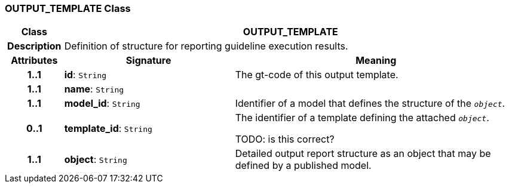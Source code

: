 === OUTPUT_TEMPLATE Class

[cols="^1,3,5"]
|===
h|*Class*
2+^h|*OUTPUT_TEMPLATE*

h|*Description*
2+a|Definition of structure for reporting guideline execution results.

h|*Attributes*
^h|*Signature*
^h|*Meaning*

h|*1..1*
|*id*: `String`
a|The gt-code of this output template.

h|*1..1*
|*name*: `String`
a|

h|*1..1*
|*model_id*: `String`
a|Identifier of a model that defines the structure of the `_object_`.

h|*0..1*
|*template_id*: `String`
a|The identifier of a template defining the attached `_object_`.

TODO: is this correct?

h|*1..1*
|*object*: `String`
a|Detailed output report structure as an object that may be defined by a published model.
|===
